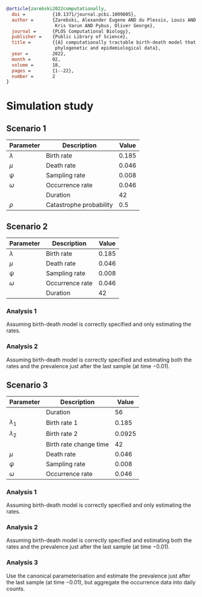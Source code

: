 
#+begin_src bibtex
@article{zarebski2022computationally,
  doi =          {10.1371/journal.pcbi.1009805},
  author =       {Zarebski, Alexander Eugene AND du Plessis, Louis AND Parag,
                  Kris Varun AND Pybus, Oliver George},
  journal =      {PLOS Computational Biology},
  publisher =    {Public Library of Science},
  title =        {{A} computationally tractable birth-death model that combines
                  phylogenetic and epidemiological data},
  year =         2022,
  month =        02,
  volume =       18,
  pages =        {1--22},
  number =       2
}
#+end_src

* Simulation study

** Scenario 1

| Parameter   | Description             | Value |
|-------------+-------------------------+-------|
| \(\lambda\) | Birth rate              | 0.185 |
| \(\mu\)     | Death rate              | 0.046 |
| \(\psi\)    | Sampling rate           | 0.008 |
| \(\omega\)  | Occurrence rate         | 0.046 |
|             | Duration                |    42 |
| \(\rho\)    | Catastrophe probability |   0.5 |

** Scenario 2

| Parameter   | Description     | Value |
|-------------+-----------------+-------|
| \(\lambda\) | Birth rate      | 0.185 |
| \(\mu\)     | Death rate      | 0.046 |
| \(\psi\)    | Sampling rate   | 0.008 |
| \(\omega\)  | Occurrence rate | 0.046 |
|             | Duration        |    42 |

*** Analysis 1

Assuming birth-death model is correctly specified and only estimating the rates.

*** Analysis 2

Assuming birth-death model is correctly specified and estimating both the rates
and the prevalence just after the last sample (at time \(-0.01\)).

** Scenario 3

| Parameter     | Description            |  Value |
|---------------+------------------------+--------|
|               | Duration               |     56 |
| \(\lambda_1\) | Birth rate 1           |  0.185 |
| \(\lambda_2\) | Birth rate 2           | 0.0925 |
|               | Birth rate change time |     42 |
| \(\mu\)       | Death rate             |  0.046 |
| \(\psi\)      | Sampling rate          |  0.008 |
| \(\omega\)    | Occurrence rate        |  0.046 |

*** Analysis 1

Assuming birth-death model is correctly specified and only estimating the rates.

*** Analysis 2

Assuming birth-death model is correctly specified and estimating both the rates
and the prevalence just after the last sample (at time \(-0.01\)).

*** Analysis 3

Use the canonical parameterisation and estimate the prevalence just after the
last sample (at time \(-0.01\)), but aggregate the occurrence data into daily
counts.
